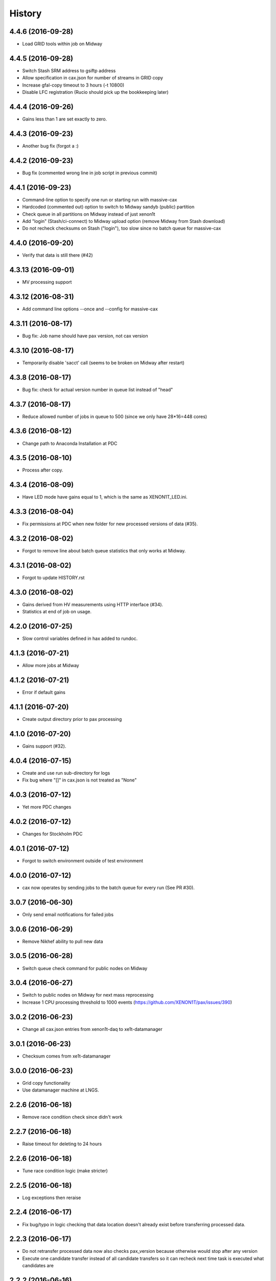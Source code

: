=======
History
=======

4.4.6 (2016-09-28)
------------------

* Load GRID tools within job on Midway
	
4.4.5 (2016-09-28)
------------------

* Switch Stash SRM address to gsiftp address
* Allow specification in cax.json for number of streams in GRID copy
* Increase gfal-copy timeout  to 3 hours (-t 10800)
* Disable LFC registration (Rucio should pick up the bookkeeping later)

4.4.4 (2016-09-26)
------------------

* Gains less than 1 are set exactly to zero.


4.4.3 (2016-09-23)
------------------

* Another bug fix (forgot a :)
  
4.4.2 (2016-09-23)
------------------

* Bug fix (commented wrong line in job script in previous commit)

4.4.1 (2016-09-23)
------------------

* Command-line option to specify one run or starting run with massive-cax
* Hardcoded (commented out) option to switch to Midway sandyb (public) partition
* Check queue in all partitions on Midway instead of just xenon1t
* Add "login" (Stash/ci-connect) to Midway upload option (remove Midway from Stash download)
* Do not recheck checksums on Stash ("login"), too slow since no batch queue for massive-cax

4.4.0 (2016-09-20)
------------------

* Verify that data is still there (#42)

4.3.13 (2016-09-01)
------------------

*  MV processing support

4.3.12 (2016-08-31)
------------------

*  Add command line options --once and --config for massive-cax
 
4.3.11 (2016-08-17)
------------------

* Bug fix: Job name should have pax version, not cax version

4.3.10 (2016-08-17)
------------------

* Temporarily disable 'sacct' call (seems to be broken on Midway after restart) 

4.3.8 (2016-08-17)
------------------

* Bug fix: check for actual version number in queue list instead of "head"

4.3.7 (2016-08-17)
------------------

* Reduce allowed number of jobs in queue to 500 (since we only have 28*16=448 cores)

4.3.6 (2016-08-12)
------------------

* Change path to Anaconda Installation at PDC

4.3.5 (2016-08-10)
------------------

* Process after copy.


4.3.4 (2016-08-09)
------------------

* Have LED mode have gains equal to 1, which is the same as XENON1T_LED.ini.

4.3.3 (2016-08-04)
------------------

* Fix permissions at PDC when new folder for new processed versions of data (#35).


4.3.2 (2016-08-02)
------------------

* Forgot to remove line about batch queue statistics that only works at Midway.


4.3.1 (2016-08-02)
------------------

* Forgot to update HISTORY.rst

4.3.0 (2016-08-02)
------------------

* Gains derived from HV measurements using HTTP interface (#34).
* Statistics at end of job on usage.


4.2.0 (2016-07-25)
------------------

* Slow control variables defined in hax added to rundoc.

4.1.3 (2016-07-21)
------------------

* Allow more jobs at Midway

4.1.2 (2016-07-21)
------------------

* Error if default gains

4.1.1 (2016-07-20)
------------------

* Create output directory prior to pax processing
  
4.1.0 (2016-07-20)
------------------

* Gains support (#32).

4.0.4 (2016-07-15)
------------------

* Create and use run sub-directory for logs
* Fix bug where "[]" in cax.json is not treated as "None"
  
4.0.3 (2016-07-12)
------------------

* Yet more PDC changes

4.0.2 (2016-07-12)
------------------

* Changes for Stockholm PDC

4.0.1 (2016-07-12)
------------------

* Forgot to switch environment outside of test environment

4.0.0 (2016-07-12)
------------------

* cax now operates by sending jobs to the batch queue for every run (See PR #30).

3.0.7 (2016-06-30)
------------------

* Only send email notifications for failed jobs 
  
3.0.6 (2016-06-29)
------------------

* Remove Nikhef ability to pull new data


3.0.5 (2016-06-28)
------------------

* Switch queue check command for public nodes on Midway

3.0.4 (2016-06-27)
------------------

* Switch to public nodes on Midway for next mass reprocessing
* Increase 1 CPU processing threshold to 1000 events (https://github.com/XENON1T/pax/issues/390)
  
3.0.2 (2016-06-23)
------------------

* Change all cax.json  entries from xenon1t-daq to xe1t-datamanager


3.0.1 (2016-06-23)
------------------

* Checksum comes from xe1t-datamanager

3.0.0 (2016-06-23)
------------------

* Grid copy functionality
* Use datamanager machine at LNGS.

2.2.6 (2016-06-18)
------------------

* Remove race condition check since didn't work


2.2.7 (2016-06-18)
------------------

* Raise timeout for deleting to 24 hours


2.2.6 (2016-06-18)
------------------

* Tune race condition logic (make stricter)


2.2.5 (2016-06-18)
------------------

* Log exceptions then reraise

2.2.4 (2016-06-17)
------------------

* Fix bug/typo in logic checking that data location doesn't already exist before transferring processed data.

2.2.3 (2016-06-17)
------------------

* Do not retransfer processed data now also checks pax_version because otherwise would stop after any version
* Execute one candidate transfer instead of all candidate transfers so it can recheck next time task is executed what candidates are


2.2.2 (2016-06-16)
------------------

* Avoid race condition if two cax running with copies.


2.2.1 (2016-06-16)
------------------

* Purity is float and not sympy float type.  Otherwise, MongoDB doesn't understand it.


2.2.0 (2016-06-15)
------------------

* Generalized purification evolution function in run database

2.1.8 (2016-06-15)
------------------

* Handle reconnect signal from Mongo if LNGS connection unstable.


2.1.7 (2016-06-15)
------------------

* Handle modified times even if file does not exist

2.1.6 (2016-06-14)
------------------

* Check modified times before deleting data for timeout

2.1.5 (2016-06-09)
------------------

* Catch FileNotFoundError when deleting files, then warn.

2.1.4 (2016-06-08)
------------------

* Process with pax 5.0

2.1.3 (2016-06-08)
------------------

* Revert PROCESSING_DIR to separate directories for each job
  
2.1.2 (2016-06-08)
------------------

* Stockholm grabs data from LNGSx

2.1.1 (2016-06-08)
------------------

* Fix bug in parameter manipulation for lifetime fit.

2.1.0 (2016-06-07)
------------------

* Add electron lifetime support

2.0.3 (2016-06-07)
------------------

* When task looks for runs, have it only return the _id then fetch that id later.  Helps with timeouts.

2.0.2 (2016-06-07)
------------------

* If task timeout of mongo find, have it skip that task.

2.0.1 (2016-06-06)
------------------

* Remove mv command for logs from job, doesn't work with new {processing_dir}. Keep them all in same location for now.

* Uncomment submit command for automatic processing

2.0.0 (2016-06-06)
------------------

* Use different folder for raw and root data

* Add cax-mv, cax-rm, cax-stray

* Don't need to clear DAQ buffer anymore in cax.

* Cleanup and fixes related to processing.

* Transfer bug that made bad element in data location list

* Specify the partition in qsub.py

* filesystem.py: Add a class to ask for the status of a file or folder

1.2.0 (2016-5-26)
------------------

* Retry if errored instead of waiting two days.

1.1.2 (2016-5-26)
------------------

* Specify log level on command line.

1.1.1 (2016-5-26)
------------------

* Version number only in file log, not screen

1.1.0 (2016-5-26)
------------------

* Add release support
* Add version number to log output

1.0.0 (2016-5-26)
------------------

* Initial stable release
* SCP support for transfer
* Checksumming
* Retry failed transfers if checksum fails or timeout
* Processing on batch queue

0.1.0 (2016-1-22)
------------------

* Initial release
